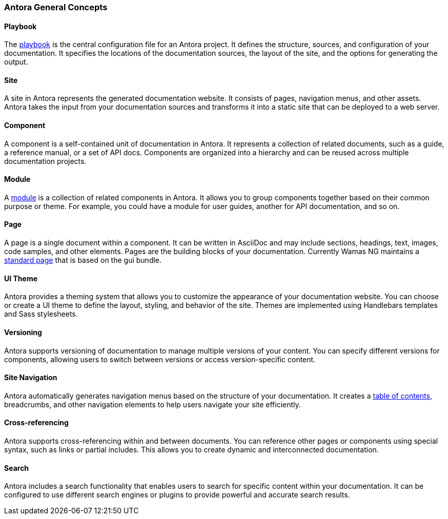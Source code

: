 === Antora General Concepts

==== Playbook
The xref:howto:playbook-site-keys.adoc[playbook]  is the central configuration file for an Antora project. It defines the structure, sources, and configuration of your documentation. 
It specifies the locations of the documentation sources, the layout of the site, and the options for generating the output.

==== Site
A site in Antora represents the generated documentation website. It consists of pages, navigation menus, and other assets. 
Antora takes the input from your documentation sources and transforms it into a static site that can be deployed to a web server.
 
==== Component
A component is a self-contained unit of documentation in Antora. It represents a collection of related documents, such as a guide, a reference manual, or a set of API docs. 
Components are organized into a hierarchy and can be reused across multiple documentation projects.

==== Module
A xref:howto:module-site-keys.adoc[module] is a collection of related components in Antora. It allows you to group components together based on their common purpose or theme. For example, you could have a module for user guides, another for API documentation, and so on.

==== Page
A page is a single document within a component. It can be written in AsciiDoc and may include sections, headings, text, images, code samples, and other elements. Pages are the building blocks of your documentation. Currently Wamas NG maintains a xref:howto:basic-page.adoc[standard page]  that is based on the gui bundle.

==== UI Theme
Antora provides a theming system that allows you to customize the appearance of your documentation website. You can choose or create a UI theme to define the layout, styling, and behavior of the site. Themes are implemented using Handlebars templates and Sass stylesheets.

==== Versioning
Antora supports versioning of documentation to manage multiple versions of your content. You can specify different versions for components, allowing users to switch between versions or access version-specific content.

==== Site Navigation
Antora automatically generates navigation menus based on the structure of your documentation. It creates a xref:howto:navigation.adoc[table of contents], breadcrumbs, and other navigation elements to help users navigate your site efficiently.

==== Cross-referencing
Antora supports cross-referencing within and between documents. You can reference other pages or components using special syntax, such as links or partial includes. This allows you to create dynamic and interconnected documentation.

==== Search
Antora includes a search functionality that enables users to search for specific content within your documentation. It can be configured to use different search engines or plugins to provide powerful and accurate search results.










 